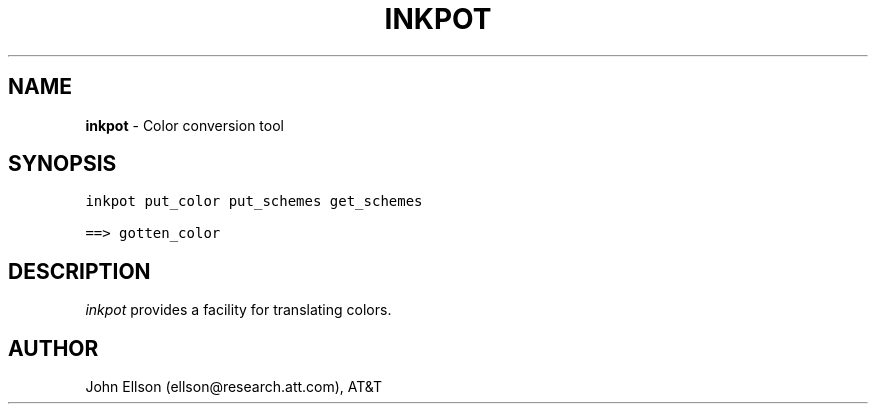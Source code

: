 .TH INKPOT 1
.SH NAME
\fBinkpot\fR \- Color conversion tool
.SH SYNOPSIS
.ta .75i 1.5i 2.25i 3i 3.75i 4.5i 5.25i 6i
.PP
.nf
\f5
inkpot put_color put_schemes get_schemes

==> gotten_color

\fP
.fi
.SH DESCRIPTION
\fIinkpot\fP provides a facility for translating colors.

.SH AUTHOR
John Ellson (ellson@research.att.com), AT&T
